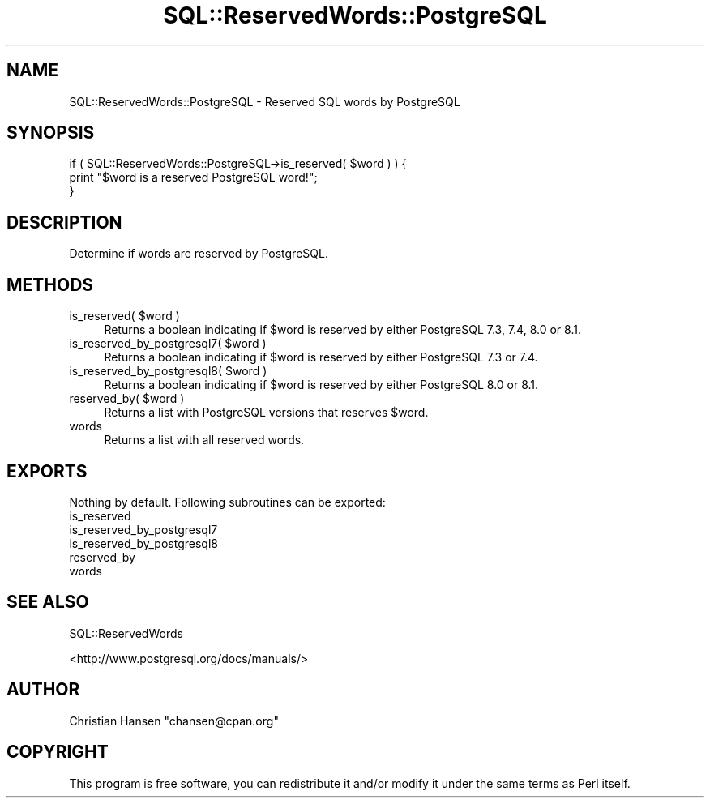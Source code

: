 .\" Automatically generated by Pod::Man 2.23 (Pod::Simple 3.14)
.\"
.\" Standard preamble:
.\" ========================================================================
.de Sp \" Vertical space (when we can't use .PP)
.if t .sp .5v
.if n .sp
..
.de Vb \" Begin verbatim text
.ft CW
.nf
.ne \\$1
..
.de Ve \" End verbatim text
.ft R
.fi
..
.\" Set up some character translations and predefined strings.  \*(-- will
.\" give an unbreakable dash, \*(PI will give pi, \*(L" will give a left
.\" double quote, and \*(R" will give a right double quote.  \*(C+ will
.\" give a nicer C++.  Capital omega is used to do unbreakable dashes and
.\" therefore won't be available.  \*(C` and \*(C' expand to `' in nroff,
.\" nothing in troff, for use with C<>.
.tr \(*W-
.ds C+ C\v'-.1v'\h'-1p'\s-2+\h'-1p'+\s0\v'.1v'\h'-1p'
.ie n \{\
.    ds -- \(*W-
.    ds PI pi
.    if (\n(.H=4u)&(1m=24u) .ds -- \(*W\h'-12u'\(*W\h'-12u'-\" diablo 10 pitch
.    if (\n(.H=4u)&(1m=20u) .ds -- \(*W\h'-12u'\(*W\h'-8u'-\"  diablo 12 pitch
.    ds L" ""
.    ds R" ""
.    ds C` ""
.    ds C' ""
'br\}
.el\{\
.    ds -- \|\(em\|
.    ds PI \(*p
.    ds L" ``
.    ds R" ''
'br\}
.\"
.\" Escape single quotes in literal strings from groff's Unicode transform.
.ie \n(.g .ds Aq \(aq
.el       .ds Aq '
.\"
.\" If the F register is turned on, we'll generate index entries on stderr for
.\" titles (.TH), headers (.SH), subsections (.SS), items (.Ip), and index
.\" entries marked with X<> in POD.  Of course, you'll have to process the
.\" output yourself in some meaningful fashion.
.ie \nF \{\
.    de IX
.    tm Index:\\$1\t\\n%\t"\\$2"
..
.    nr % 0
.    rr F
.\}
.el \{\
.    de IX
..
.\}
.\"
.\" Accent mark definitions (@(#)ms.acc 1.5 88/02/08 SMI; from UCB 4.2).
.\" Fear.  Run.  Save yourself.  No user-serviceable parts.
.    \" fudge factors for nroff and troff
.if n \{\
.    ds #H 0
.    ds #V .8m
.    ds #F .3m
.    ds #[ \f1
.    ds #] \fP
.\}
.if t \{\
.    ds #H ((1u-(\\\\n(.fu%2u))*.13m)
.    ds #V .6m
.    ds #F 0
.    ds #[ \&
.    ds #] \&
.\}
.    \" simple accents for nroff and troff
.if n \{\
.    ds ' \&
.    ds ` \&
.    ds ^ \&
.    ds , \&
.    ds ~ ~
.    ds /
.\}
.if t \{\
.    ds ' \\k:\h'-(\\n(.wu*8/10-\*(#H)'\'\h"|\\n:u"
.    ds ` \\k:\h'-(\\n(.wu*8/10-\*(#H)'\`\h'|\\n:u'
.    ds ^ \\k:\h'-(\\n(.wu*10/11-\*(#H)'^\h'|\\n:u'
.    ds , \\k:\h'-(\\n(.wu*8/10)',\h'|\\n:u'
.    ds ~ \\k:\h'-(\\n(.wu-\*(#H-.1m)'~\h'|\\n:u'
.    ds / \\k:\h'-(\\n(.wu*8/10-\*(#H)'\z\(sl\h'|\\n:u'
.\}
.    \" troff and (daisy-wheel) nroff accents
.ds : \\k:\h'-(\\n(.wu*8/10-\*(#H+.1m+\*(#F)'\v'-\*(#V'\z.\h'.2m+\*(#F'.\h'|\\n:u'\v'\*(#V'
.ds 8 \h'\*(#H'\(*b\h'-\*(#H'
.ds o \\k:\h'-(\\n(.wu+\w'\(de'u-\*(#H)/2u'\v'-.3n'\*(#[\z\(de\v'.3n'\h'|\\n:u'\*(#]
.ds d- \h'\*(#H'\(pd\h'-\w'~'u'\v'-.25m'\f2\(hy\fP\v'.25m'\h'-\*(#H'
.ds D- D\\k:\h'-\w'D'u'\v'-.11m'\z\(hy\v'.11m'\h'|\\n:u'
.ds th \*(#[\v'.3m'\s+1I\s-1\v'-.3m'\h'-(\w'I'u*2/3)'\s-1o\s+1\*(#]
.ds Th \*(#[\s+2I\s-2\h'-\w'I'u*3/5'\v'-.3m'o\v'.3m'\*(#]
.ds ae a\h'-(\w'a'u*4/10)'e
.ds Ae A\h'-(\w'A'u*4/10)'E
.    \" corrections for vroff
.if v .ds ~ \\k:\h'-(\\n(.wu*9/10-\*(#H)'\s-2\u~\d\s+2\h'|\\n:u'
.if v .ds ^ \\k:\h'-(\\n(.wu*10/11-\*(#H)'\v'-.4m'^\v'.4m'\h'|\\n:u'
.    \" for low resolution devices (crt and lpr)
.if \n(.H>23 .if \n(.V>19 \
\{\
.    ds : e
.    ds 8 ss
.    ds o a
.    ds d- d\h'-1'\(ga
.    ds D- D\h'-1'\(hy
.    ds th \o'bp'
.    ds Th \o'LP'
.    ds ae ae
.    ds Ae AE
.\}
.rm #[ #] #H #V #F C
.\" ========================================================================
.\"
.IX Title "SQL::ReservedWords::PostgreSQL 3"
.TH SQL::ReservedWords::PostgreSQL 3 "2011-04-14" "perl v5.12.3" "User Contributed Perl Documentation"
.\" For nroff, turn off justification.  Always turn off hyphenation; it makes
.\" way too many mistakes in technical documents.
.if n .ad l
.nh
.SH "NAME"
SQL::ReservedWords::PostgreSQL \- Reserved SQL words by PostgreSQL
.SH "SYNOPSIS"
.IX Header "SYNOPSIS"
.Vb 3
\&   if ( SQL::ReservedWords::PostgreSQL\->is_reserved( $word ) ) {
\&       print "$word is a reserved PostgreSQL word!";
\&   }
.Ve
.SH "DESCRIPTION"
.IX Header "DESCRIPTION"
Determine if words are reserved by PostgreSQL.
.SH "METHODS"
.IX Header "METHODS"
.ie n .IP "is_reserved( $word )" 4
.el .IP "is_reserved( \f(CW$word\fR )" 4
.IX Item "is_reserved( $word )"
Returns a boolean indicating if \f(CW$word\fR is reserved by either PostgreSQL 7.3, 7.4,
8.0 or 8.1.
.ie n .IP "is_reserved_by_postgresql7( $word )" 4
.el .IP "is_reserved_by_postgresql7( \f(CW$word\fR )" 4
.IX Item "is_reserved_by_postgresql7( $word )"
Returns a boolean indicating if \f(CW$word\fR is reserved by either PostgreSQL 7.3 or 7.4.
.ie n .IP "is_reserved_by_postgresql8( $word )" 4
.el .IP "is_reserved_by_postgresql8( \f(CW$word\fR )" 4
.IX Item "is_reserved_by_postgresql8( $word )"
Returns a boolean indicating if \f(CW$word\fR is reserved by either PostgreSQL 8.0 or 8.1.
.ie n .IP "reserved_by( $word )" 4
.el .IP "reserved_by( \f(CW$word\fR )" 4
.IX Item "reserved_by( $word )"
Returns a list with PostgreSQL versions that reserves \f(CW$word\fR.
.IP "words" 4
.IX Item "words"
Returns a list with all reserved words.
.SH "EXPORTS"
.IX Header "EXPORTS"
Nothing by default. Following subroutines can be exported:
.IP "is_reserved" 4
.IX Item "is_reserved"
.PD 0
.IP "is_reserved_by_postgresql7" 4
.IX Item "is_reserved_by_postgresql7"
.IP "is_reserved_by_postgresql8" 4
.IX Item "is_reserved_by_postgresql8"
.IP "reserved_by" 4
.IX Item "reserved_by"
.IP "words" 4
.IX Item "words"
.PD
.SH "SEE ALSO"
.IX Header "SEE ALSO"
SQL::ReservedWords
.PP
<http://www.postgresql.org/docs/manuals/>
.SH "AUTHOR"
.IX Header "AUTHOR"
Christian Hansen \f(CW\*(C`chansen@cpan.org\*(C'\fR
.SH "COPYRIGHT"
.IX Header "COPYRIGHT"
This program is free software, you can redistribute it and/or modify
it under the same terms as Perl itself.

